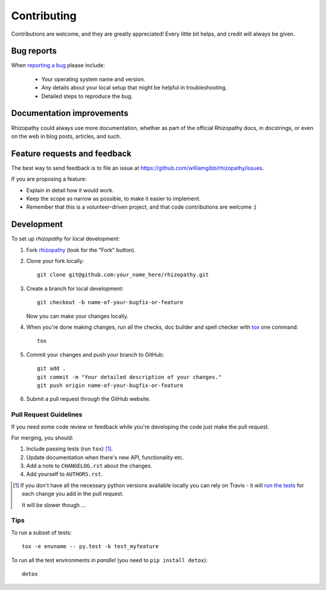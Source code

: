 ============
Contributing
============

Contributions are welcome, and they are greatly appreciated! Every
little bit helps, and credit will always be given.

Bug reports
===========

When `reporting a bug <https://github.com/williamgibb/rhizopathy/issues>`_ please include:

    * Your operating system name and version.
    * Any details about your local setup that might be helpful in troubleshooting.
    * Detailed steps to reproduce the bug.

Documentation improvements
==========================

Rhizopathy could always use more documentation, whether as part of the
official Rhizopathy docs, in docstrings, or even on the web in blog posts,
articles, and such.

Feature requests and feedback
=============================

The best way to send feedback is to file an issue at https://github.com/williamgibb/rhizopathy/issues.

If you are proposing a feature:

* Explain in detail how it would work.
* Keep the scope as narrow as possible, to make it easier to implement.
* Remember that this is a volunteer-driven project, and that code contributions are welcome :)

Development
===========

To set up `rhizopathy` for local development:

1. Fork `rhizopathy <https://github.com/williamgibb/rhizopathy>`_
   (look for the "Fork" button).
2. Clone your fork locally::

    git clone git@github.com:your_name_here/rhizopathy.git

3. Create a branch for local development::

    git checkout -b name-of-your-bugfix-or-feature

   Now you can make your changes locally.

4. When you're done making changes, run all the checks, doc builder and spell checker with `tox <http://tox.readthedocs.io/en/latest/install.html>`_ one command::

    tox

5. Commit your changes and push your branch to GitHub::

    git add .
    git commit -m "Your detailed description of your changes."
    git push origin name-of-your-bugfix-or-feature

6. Submit a pull request through the GitHub website.

Pull Request Guidelines
-----------------------

If you need some code review or feedback while you're developing the code just make the pull request.

For merging, you should:

1. Include passing tests (run ``tox``) [1]_.
2. Update documentation when there's new API, functionality etc.
3. Add a note to ``CHANGELOG.rst`` about the changes.
4. Add yourself to ``AUTHORS.rst``.

.. [1] If you don't have all the necessary python versions available locally you can rely on Travis - it will
       `run the tests <https://travis-ci.org/williamgibb/rhizopathy/pull_requests>`_ for each change you add in the pull request.

       It will be slower though ...

Tips
----

To run a subset of tests::

    tox -e envname -- py.test -k test_myfeature

To run all the test environments in *parallel* (you need to ``pip install detox``)::

    detox
